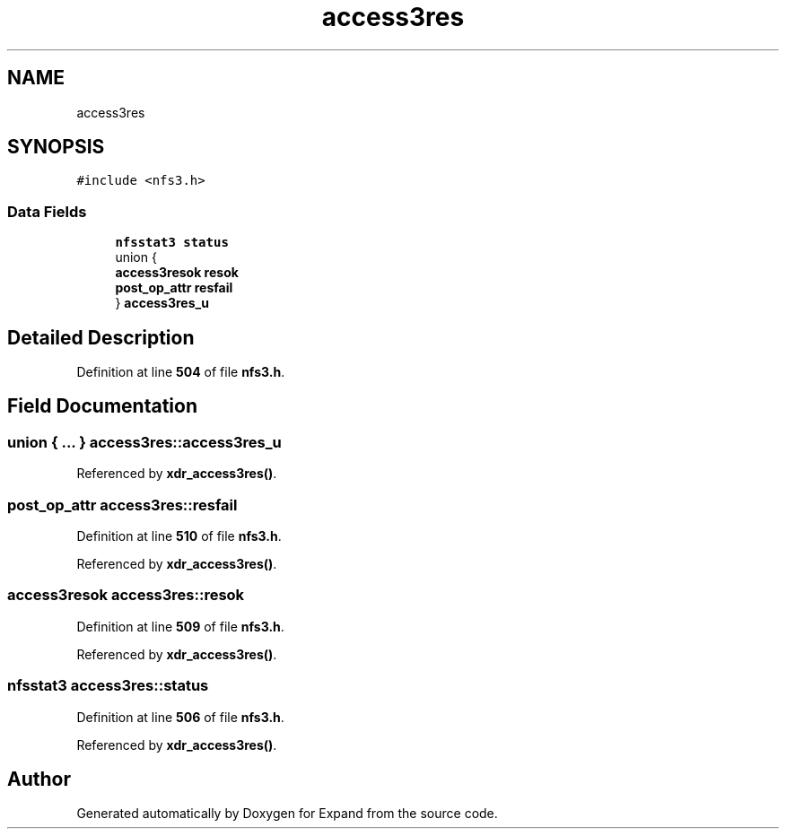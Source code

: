 .TH "access3res" 3 "Wed May 24 2023" "Version Expand version 1.0r5" "Expand" \" -*- nroff -*-
.ad l
.nh
.SH NAME
access3res
.SH SYNOPSIS
.br
.PP
.PP
\fC#include <nfs3\&.h>\fP
.SS "Data Fields"

.in +1c
.ti -1c
.RI "\fBnfsstat3\fP \fBstatus\fP"
.br
.ti -1c
.RI "union {"
.br
.ti -1c
.RI "   \fBaccess3resok\fP \fBresok\fP"
.br
.ti -1c
.RI "   \fBpost_op_attr\fP \fBresfail\fP"
.br
.ti -1c
.RI "} \fBaccess3res_u\fP"
.br
.in -1c
.SH "Detailed Description"
.PP 
Definition at line \fB504\fP of file \fBnfs3\&.h\fP\&.
.SH "Field Documentation"
.PP 
.SS "union  { \&.\&.\&. }  access3res::access3res_u"

.PP
Referenced by \fBxdr_access3res()\fP\&.
.SS "\fBpost_op_attr\fP access3res::resfail"

.PP
Definition at line \fB510\fP of file \fBnfs3\&.h\fP\&.
.PP
Referenced by \fBxdr_access3res()\fP\&.
.SS "\fBaccess3resok\fP access3res::resok"

.PP
Definition at line \fB509\fP of file \fBnfs3\&.h\fP\&.
.PP
Referenced by \fBxdr_access3res()\fP\&.
.SS "\fBnfsstat3\fP access3res::status"

.PP
Definition at line \fB506\fP of file \fBnfs3\&.h\fP\&.
.PP
Referenced by \fBxdr_access3res()\fP\&.

.SH "Author"
.PP 
Generated automatically by Doxygen for Expand from the source code\&.
